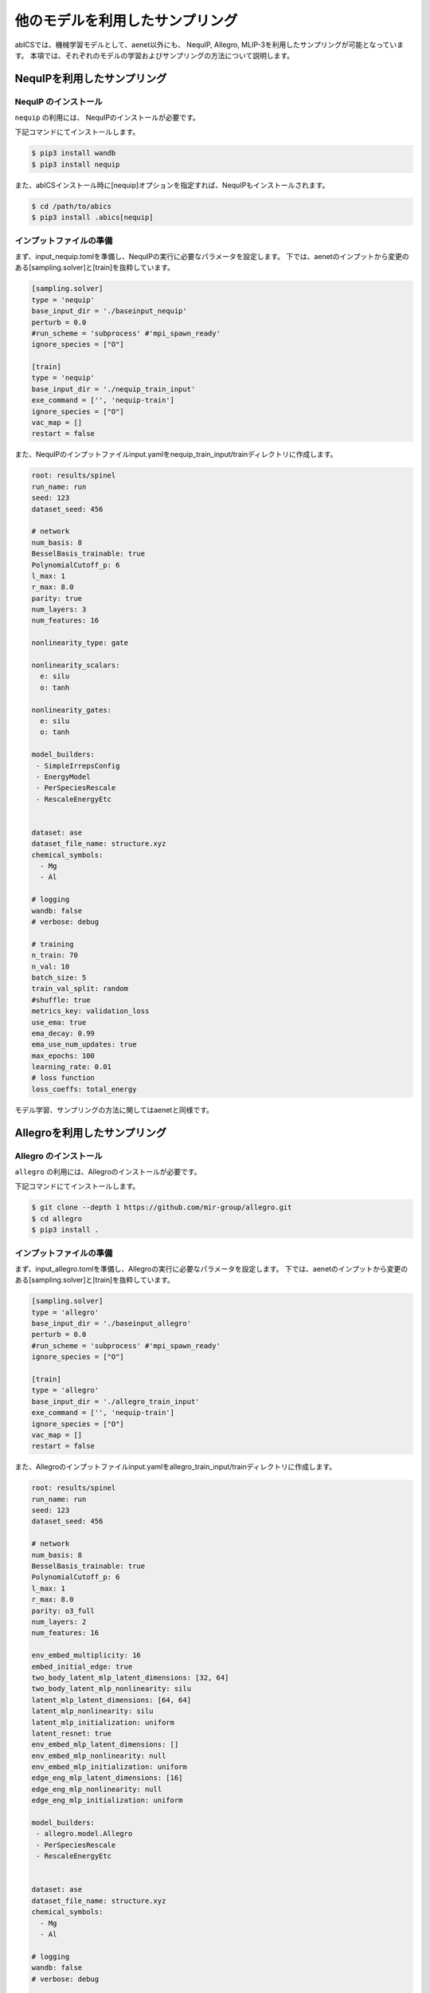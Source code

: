 .. _tutorial_nequip:

*************************************
他のモデルを利用したサンプリング
*************************************

abICSでは、機械学習モデルとして、aenet以外にも、
NequIP, Allegro, MLIP-3を利用したサンプリングが可能となっています。
本項では、それぞれのモデルの学習およびサンプリングの方法について説明します。

NequIPを利用したサンプリング
----------------------------------------------

NequIP のインストール
~~~~~~~~~~~~~~~~~~~~~~~~~~~~

``nequip`` の利用には、 NequIPのインストールが必要です。

下記コマンドにてインストールします。

.. code-block:: bash

    $ pip3 install wandb
    $ pip3 install nequip

また、abICSインストール時に[nequip]オプションを指定すれば、NequIPもインストールされます。

.. code-block:: bash

    $ cd /path/to/abics
    $ pip3 install .abics[nequip]

インプットファイルの準備
~~~~~~~~~~~~~~~~~~~~~~~~~~~~

まず、input_nequip.tomlを準備し、NequIPの実行に必要なパラメータを設定します。
下では、aenetのインプットから変更のある[sampling.solver]と[train]を抜粋しています。

.. code-block:: toml
    
   [sampling.solver]
   type = 'nequip'
   base_input_dir = './baseinput_nequip'
   perturb = 0.0
   #run_scheme = 'subprocess' #'mpi_spawn_ready'
   ignore_species = ["O"]

   [train]
   type = 'nequip'
   base_input_dir = './nequip_train_input'
   exe_command = ['', 'nequip-train']
   ignore_species = ["O"]
   vac_map = []
   restart = false

また、NequIPのインプットファイルinput.yamlをnequip_train_input/trainディレクトリに作成します。

.. code-block:: yaml

   root: results/spinel
   run_name: run
   seed: 123
   dataset_seed: 456

   # network
   num_basis: 8
   BesselBasis_trainable: true
   PolynomialCutoff_p: 6
   l_max: 1
   r_max: 8.0
   parity: true
   num_layers: 3
   num_features: 16

   nonlinearity_type: gate

   nonlinearity_scalars:
     e: silu
     o: tanh

   nonlinearity_gates:
     e: silu
     o: tanh

   model_builders:
    - SimpleIrrepsConfig
    - EnergyModel
    - PerSpeciesRescale
    - RescaleEnergyEtc


   dataset: ase
   dataset_file_name: structure.xyz
   chemical_symbols:
     - Mg
     - Al

   # logging
   wandb: false
   # verbose: debug

   # training
   n_train: 70
   n_val: 10
   batch_size: 5
   train_val_split: random
   #shuffle: true
   metrics_key: validation_loss
   use_ema: true
   ema_decay: 0.99
   ema_use_num_updates: true
   max_epochs: 100
   learning_rate: 0.01
   # loss function
   loss_coeffs: total_energy

モデル学習、サンプリングの方法に関してはaenetと同様です。


Allegroを利用したサンプリング
----------------------------------------------

Allegro のインストール
~~~~~~~~~~~~~~~~~~~~~~~~~~~~

``allegro`` の利用には、Allegroのインストールが必要です。

下記コマンドにてインストールします。

.. code-block:: bash

    $ git clone --depth 1 https://github.com/mir-group/allegro.git
    $ cd allegro
    $ pip3 install .


インプットファイルの準備
~~~~~~~~~~~~~~~~~~~~~~~~~~~~

まず、input_allegro.tomlを準備し、Allegroの実行に必要なパラメータを設定します。
下では、aenetのインプットから変更のある[sampling.solver]と[train]を抜粋しています。

.. code-block:: toml
    
   [sampling.solver]
   type = 'allegro'
   base_input_dir = './baseinput_allegro'
   perturb = 0.0
   #run_scheme = 'subprocess' #'mpi_spawn_ready'
   ignore_species = ["O"]

   [train]
   type = 'allegro'
   base_input_dir = './allegro_train_input'
   exe_command = ['', 'nequip-train']
   ignore_species = ["O"]
   vac_map = []
   restart = false

また、Allegroのインプットファイルinput.yamlをallegro_train_input/trainディレクトリに作成します。

.. code-block:: yaml

   root: results/spinel
   run_name: run
   seed: 123
   dataset_seed: 456

   # network
   num_basis: 8
   BesselBasis_trainable: true
   PolynomialCutoff_p: 6
   l_max: 1
   r_max: 8.0
   parity: o3_full
   num_layers: 2
   num_features: 16

   env_embed_multiplicity: 16
   embed_initial_edge: true
   two_body_latent_mlp_latent_dimensions: [32, 64]
   two_body_latent_mlp_nonlinearity: silu
   latent_mlp_latent_dimensions: [64, 64]
   latent_mlp_nonlinearity: silu
   latent_mlp_initialization: uniform
   latent_resnet: true
   env_embed_mlp_latent_dimensions: []
   env_embed_mlp_nonlinearity: null
   env_embed_mlp_initialization: uniform
   edge_eng_mlp_latent_dimensions: [16]
   edge_eng_mlp_nonlinearity: null
   edge_eng_mlp_initialization: uniform

   model_builders:
    - allegro.model.Allegro
    - PerSpeciesRescale
    - RescaleEnergyEtc


   dataset: ase
   dataset_file_name: structure.xyz
   chemical_symbols:
     - Mg
     - Al

   # logging
   wandb: false
   # verbose: debug

   # training
   n_train: 70
   n_val: 10
   batch_size: 5
   train_val_split: random
   #shuffle: true
   metrics_key: validation_loss
   use_ema: true
   ema_decay: 0.99
   ema_use_num_updates: true
   max_epochs: 100
   learning_rate: 0.01
   # loss function
   loss_coeffs: total_energy

モデル学習、サンプリングの方法に関してはaenetと同様です。


MLIP-3を利用したサンプリング
----------------------------------------------

MLIP-3 のインストール
~~~~~~~~~~~~~~~~~~~~~~~~~~~~

``mlip-3`` の利用には、 MLIP-3のインストールが必要です。

下記コマンドにてインストールします。

.. code-block:: bash

    $ git clone https://gitlab.com/ashapeev/mlip-3.git
    $ cd mlip-3
    $ ./configure --no-mpi
    $ make mlp


インプットファイルの準備
~~~~~~~~~~~~~~~~~~~~~~~~~~~~

まず、input_mlip3.tomlを準備し、mlip-3の実行に必要なパラメータを設定します。
下では、aenetのインプットから変更のある[sampling.solver]と[train]を抜粋しています。

.. code-block:: toml
    
   [sampling.solver]
   type = 'mlip_3'
   path= '~/github/mlip-3/bin/mlp'
   base_input_dir = './baseinput'
   perturb = 0.0
   run_scheme = 'subprocess' #'mpi_spawn_ready'
   ignore_species = ["O"]

   [train]
   type = 'mlip_3'
   base_input_dir = './mlip_3_train_input'
   exe_command = ['~/github/mlip-3/bin/mlp','~/github/mlip-3/bin/mlp']
   ignore_species = ["O"]
   vac_map = []
   restart = false

上記の内、[sampling.solver]のpathと[train]のexe_commandのリストでは
MLIP-3の実行ファイルmlpのパスを指定します。お使いの環境に合わせて変更してください。

また、MLIP-3のインプットファイルinput.almtpをmlip_3_train_input/trainディレクトリに作成します。

.. code-block:: none

   MTP
   version = 1.1.0
   potential_name = MTP1m
   species_count = 3
   potential_tag = 
   radial_basis_type = RBChebyshev
    min_dist = 2.3
   	max_dist = 5
   	radial_basis_size = 8
	radial_funcs_count = 2
   alpha_moments_count = 8
   alpha_index_basic_count = 5
   alpha_index_basic = {{0, 0, 0, 0}, {0, 1, 0, 0}, {0, 0, 1, 0}, {0, 0, 0, 1}, {1, 0, 0, 0}}
   alpha_index_times_count = 5
   alpha_index_times = {{0, 0, 1, 5}, {1, 1, 1, 6}, {2, 2, 1, 6}, {3, 3, 1, 6}, {0, 5, 1, 7}}
   alpha_scalar_moments = 5
   alpha_moment_mapping = {0, 4, 5, 6, 7}

モデル学習、サンプリングの方法に関してはaenetと同様です。